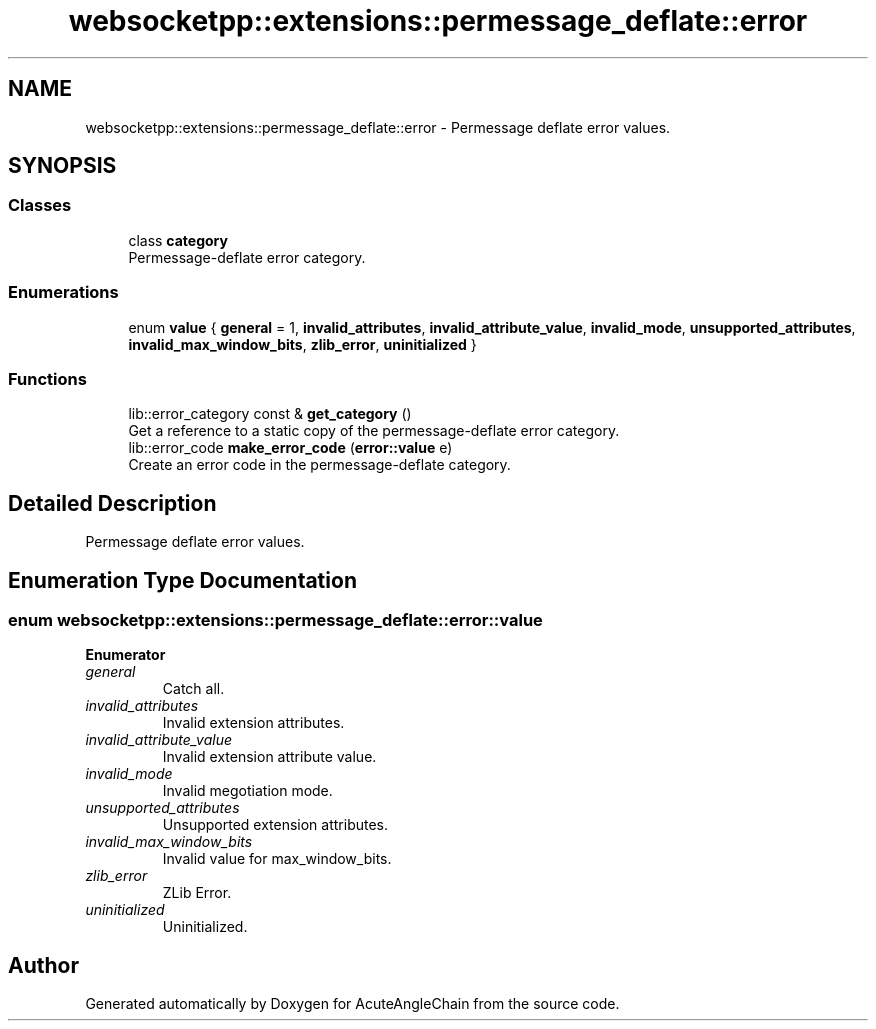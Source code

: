 .TH "websocketpp::extensions::permessage_deflate::error" 3 "Sun Jun 3 2018" "AcuteAngleChain" \" -*- nroff -*-
.ad l
.nh
.SH NAME
websocketpp::extensions::permessage_deflate::error \- Permessage deflate error values\&.  

.SH SYNOPSIS
.br
.PP
.SS "Classes"

.in +1c
.ti -1c
.RI "class \fBcategory\fP"
.br
.RI "Permessage-deflate error category\&. "
.in -1c
.SS "Enumerations"

.in +1c
.ti -1c
.RI "enum \fBvalue\fP { \fBgeneral\fP = 1, \fBinvalid_attributes\fP, \fBinvalid_attribute_value\fP, \fBinvalid_mode\fP, \fBunsupported_attributes\fP, \fBinvalid_max_window_bits\fP, \fBzlib_error\fP, \fBuninitialized\fP }"
.br
.in -1c
.SS "Functions"

.in +1c
.ti -1c
.RI "lib::error_category const  & \fBget_category\fP ()"
.br
.RI "Get a reference to a static copy of the permessage-deflate error category\&. "
.ti -1c
.RI "lib::error_code \fBmake_error_code\fP (\fBerror::value\fP e)"
.br
.RI "Create an error code in the permessage-deflate category\&. "
.in -1c
.SH "Detailed Description"
.PP 
Permessage deflate error values\&. 
.SH "Enumeration Type Documentation"
.PP 
.SS "enum \fBwebsocketpp::extensions::permessage_deflate::error::value\fP"

.PP
\fBEnumerator\fP
.in +1c
.TP
\fB\fIgeneral \fP\fP
Catch all\&. 
.TP
\fB\fIinvalid_attributes \fP\fP
Invalid extension attributes\&. 
.TP
\fB\fIinvalid_attribute_value \fP\fP
Invalid extension attribute value\&. 
.TP
\fB\fIinvalid_mode \fP\fP
Invalid megotiation mode\&. 
.TP
\fB\fIunsupported_attributes \fP\fP
Unsupported extension attributes\&. 
.TP
\fB\fIinvalid_max_window_bits \fP\fP
Invalid value for max_window_bits\&. 
.TP
\fB\fIzlib_error \fP\fP
ZLib Error\&. 
.TP
\fB\fIuninitialized \fP\fP
Uninitialized\&. 
.SH "Author"
.PP 
Generated automatically by Doxygen for AcuteAngleChain from the source code\&.
